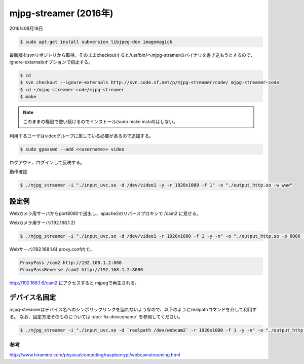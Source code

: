 .. -*- coding: utf-8; mode: rst; -*-

.. index:: mjpg-streamer; 2016ver.

mjpg-streamer (2016年)
======================

2016年08月18日

.. code-block:: bash

   $ sudo apt-get install subversion libjpeg-dev imagemagick

最新版をsvnリポジトリから取得。そのままcheckoutすると/usr/bin/へmjpg-stramerのバイナリを書き込もうとするので、ignore-extarnalsオプションで抑止する。


.. code-block:: bash

   $ cd
   $ svn checkout --ignore-externals http://svn.code.sf.net/p/mjpg-streamer/code/ mjpg-streamer-code
   $ cd ~/mjpg-streamer-code/mjpg-streamer
   $ make

.. note::

   このままの権限で使い続けるのでインストール(sudo make install)はしない。

利用するユーザはvideoグループに属している必要があるので追加する。
   
.. code-block:: bash
   
   $ sudo gpasswd --add <<username>> video

ログアウト、ログインして反映する。

動作確認

.. code-block:: bash

   $ ./mjpg_streamer -i "./input_uvc.so -d /dev/video1 -y -r 1920x1080 -f 1" -o "./output_http.so -w www"

設定例
------

Webカメラ用サーバからport8080で送出し、apache2のリバースプロキシで /cam2 に見せる。

Webカメラ用サーバ(192.168.1.2)

.. code-block:: bash

   $ ./mjpg_streamer -i "./input_uvc.so -d /dev/video1 -r 1920x1080 -f 1 -y -n" -o "./output_http.so -p 8080 -w www"

Webサーバ(192.168.1.6) proxy.conf内で...
   
.. code-block:: apacheconf

   ProxyPass /cam2 http://192.168.1.2:808
   ProxyPassReverse /cam2 http://192.168.1.2:8080

http://192.168.1.6/cam2 にアクセスすると mjpegで再生される。

デバイス名固定
--------------

mjpg-streamerはデバイス名へのシンボリックリンクを辿れないようなので、以下のようにrealpathコマンドを介して利用する。
なお、固定方法そのものについては :doc:`fix-devicename` を参照してください。

.. code-block:: bash

   $ ./mjpg_streamer -i "./input_uvc.so -d `realpath /dev/webcam2` -r 1920x1080 -f 1 -y -n" -o "./output_http.so -p 9999 -w www"		

参考
....

http://www.hiramine.com/physicalcomputing/raspberrypi/webcamstreaming.html
